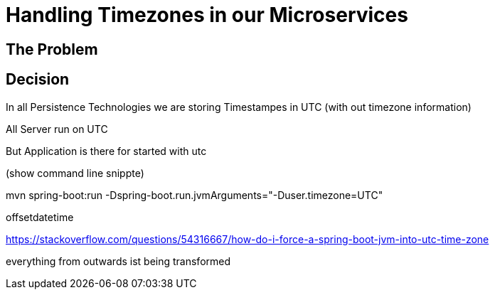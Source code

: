 = Handling Timezones in our Microservices
:jbake-type: page
:jbake-status: published
:jbake-date: 2023-12-10
:jbake-tags: architecture
:jbake-description: How we are dealing with timezones
:jbake-author: Marc Gorzala
:jbake-disqus_enabled: true
:jbake-disqus_identifier: c7a95fa4-975d-11ee-a865-fbcdbd64ae80


== The Problem


== Decision

In all Persistence Technologies we are storing Timestampes in UTC (with out timezone information)

All Server run on UTC

But Application is there for started with utc

(show command line snippte)


mvn spring-boot:run -Dspring-boot.run.jvmArguments="-Duser.timezone=UTC"

offsetdatetime


https://stackoverflow.com/questions/54316667/how-do-i-force-a-spring-boot-jvm-into-utc-time-zone

everything from outwards ist being transformed